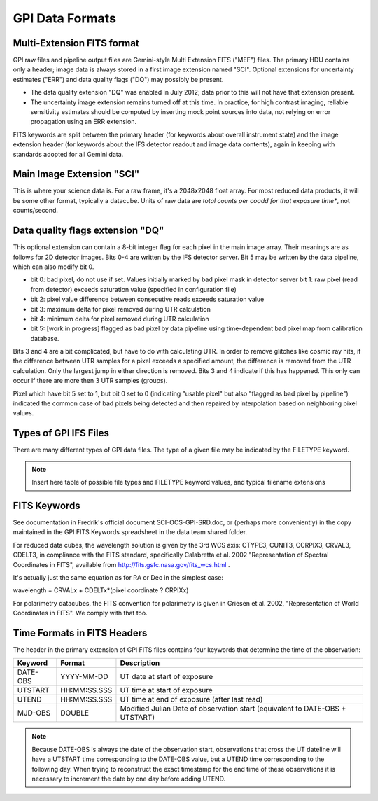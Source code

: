 GPI Data Formats
===================


Multi-Extension FITS format
----------------------------

GPI raw files and pipeline output files are Gemini-style Multi Extension FITS
("MEF") files. The primary HDU contains only a header; image data is always
stored in a first image extension named "SCI". Optional extensions for
uncertainty estimates ("ERR") and data quality flags ("DQ") may possibly be present. 

* The data quality extension "DQ" was enabled in July 2012; data prior to this
  will not have that extension present.

* The uncertainty image extension remains turned off at this time. In practice,
  for high contrast imaging, reliable sensitivity estimates should be computed
  by inserting mock point sources into data, not relying on error propagation
  using an ERR extension.

FITS keywords are split between the primary header (for keywords about overall instrument state) and the image extension header (for keywords about the IFS detector readout and image data contents), again in keeping with standards adopted for all Gemini data.


Main Image Extension "SCI"
------------------------------

This is where your science data is. For a raw frame, it's a 2048x2048 float
array. For most reduced data products, it will be some other format, typically a
datacube. Units of raw data are *total counts per coadd for that exposure time**, not
counts/second.

Data quality flags extension "DQ"
------------------------------------

This optional extension can contain a 8-bit integer flag for each pixel in the
main image array. Their meanings are as follows for 2D detector images. Bits
0-4 are written by the IFS detector server. Bit 5 may be written by the data
pipeline, which can also modify bit 0.


* bit 0: bad pixel, do not use if set. Values initially marked by bad pixel
  mask in detector server bit 1: raw pixel (read from detector) exceeds
  saturation value (specified in configuration file)

* bit 2: pixel value difference between consecutive reads exceeds saturation
  value 
* bit 3: maximum delta for pixel removed during UTR calculation 
* bit 4: minimum delta for pixel removed during UTR calculation 
* bit 5: [work in progress] flagged as bad pixel by data pipeline using 
  time-dependent bad pixel map from calibration database.

Bits 3 and 4 are a bit complicated, but have to do with calculating UTR. In
order to remove glitches like cosmic ray hits, if the difference between UTR
samples for a pixel exceeds a specified amount, the difference is removed from
the UTR calculation. Only the largest jump in either direction is removed. Bits
3 and 4 indicate if this has happened. This only can occur if there are more
then 3 UTR samples (groups).

Pixel which have bit 5 set to 1, but bit 0 set to 0 (indicating "usable pixel"
but also "flagged as bad pixel by pipeline") indicated the common case of bad
pixels being detected and then repaired by interpolation based on neighboring
pixel values.



Types of GPI IFS Files
--------------------------

There are many different types of GPI data files. The type of a given file may
be indicated by the FILETYPE keyword.

.. note::
        Insert here table of possible file types and FILETYPE keyword values, and typical filename extensions





FITS Keywords
-----------------

See documentation in Fredrik's official document SCI-OCS-GPI-SRD.doc, or
(perhaps more conveniently) in the copy maintained in the GPI FITS Keywords
spreadsheet in the data team shared folder.

For reduced data cubes, the wavelength solution is given by the 3rd WCS axis:
CTYPE3, CUNIT3, CCRPIX3, CRVAL3, CDELT3, in compliance with the FITS standard,
specifically Calabretta et al. 2002 "Representation of Spectral Coordinates in
FITS", available from http://fits.gsfc.nasa.gov/fits_wcs.html .

It's actually just the same equation as for RA or Dec in the simplest case:

wavelength = CRVALx + CDELTx*(pixel coordinate ? CRPIXx)

For polarimetry datacubes, the FITS convention for polarimetry is given in Griesen et al. 2002, "Representation of World Coordinates in FITS". We comply with that too.


Time Formats in FITS Headers
------------------------------

The header in the primary extension of GPI FITS files contains four keywords that determine the time of the observation:

=========================       ================         =============================
Keyword                         Format                   Description 
=========================       ================         =============================
DATE-OBS                        YYYY-MM-DD               UT date at start of exposure
UTSTART                         HH:MM:SS.SSS             UT time at start of exposure
UTEND                           HH:MM:SS.SSS             UT time at end of exposure (after last read)
MJD-OBS                         DOUBLE                   Modified Julian Date of observation start (equivalent to DATE-OBS + UTSTART)
=========================       ================         =============================

.. note::
    Because DATE-OBS is always the date of the observation start, observations that cross the UT dateline will have a UTSTART time corresponding to the DATE-OBS value, but a UTEND time corresponding to the following day.  When trying to reconstruct the exact timestamp for the end time of these observations it is necessary to increment the date by one day before adding UTEND. 


